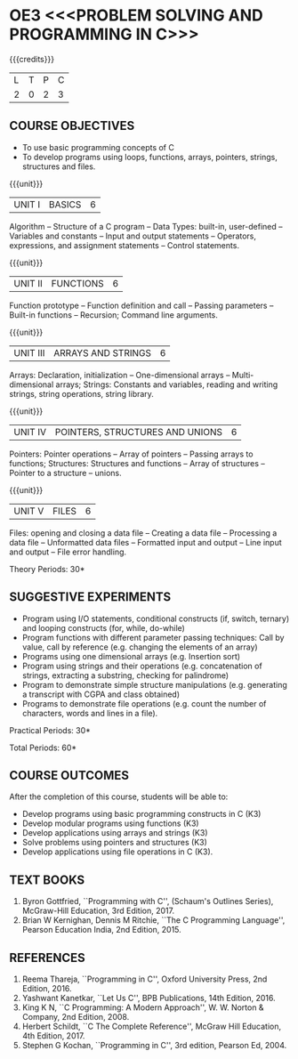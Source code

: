 * OE3 <<<PROBLEM SOLVING AND PROGRAMMING IN C>>>
:properties:
:author: Ms. M. Saritha & Dr. K. Vallidevi
:date: 09-03-2021
:end:

#+begin_comment
- 1. Almost the same as AU
- 2. For changes, see the individual units.
- 3. Not Applicable
- 4. Five Course outcomes specified and aligned with units
- 5. Not Applicable
#+end_comment

#+startup: showall
{{{credits}}}
| L | T | P | C |
| 2 | 0 | 2 | 3 |

** CO PO MAPPING :noexport:
#+NAME: co-po-mapping 

|                | PO1 | PO2 | PO3 | PO4 | PO5 | PO6 | PO7 | PO8 | PO9 | PO10 | PO11 | PO12 | PSO1 | PSO2 | PSO3 |
| CO1            |   2 |   3 |   2 |   1 |   0 |   0 |   0 |   0 |   0 |    1 |    0 |    1 |    2 |    1 |    0 |
| CO2            |   2 |   3 |   3 |   1 |   0 |   0 |   0 |   0 |   0 |    1 |    0 |    1 |    3 |    2 |    1 |
| CO3            |   2 |   3 |   3 |   1 |   0 |   0 |   0 |   0 |   0 |    1 |    0 |    1 |    3 |    2 |    1 |
| CO4            |   2 |   3 |   3 |   1 |   0 |   0 |   0 |   0 |   0 |    1 |    0 |    1 |    3 |    2 |    1 |
| CO5            |   2 |   3 |   3 |   1 |   0 |   0 |   0 |   0 |   0 |    1 |    0 |    1 |    3 |    2 |    1 |
| Score          |  10 |  15 |  14 |   5 |   0 |   0 |   0 |   0 |   0 |    5 |    0 |    5 |   14 |    9 |    4 |

#+begin_comment
| Course Mapping |   3 |   3 |   2 |   0 |   2 |   0 |   0 |   1 |   1 |    1 |    0 |    1 |    2 |    3 |    2 |
#+end_comment

** COURSE OBJECTIVES
- To use basic programming concepts of C
- To develop programs using loops, functions, arrays, pointers,
  strings, structures and files.

{{{unit}}}
| UNIT I | BASICS | 6 |
Algorithm -- Structure of a C program -- Data Types: built-in,
user-defined -- Variables and constants -- Input and output statements
-- Operators, expressions, and assignment statements -- Control
statements.


{{{unit}}}
| UNIT II | FUNCTIONS | 6 |
Function prototype -- Function definition and call -- Passing parameters -- Built-in functions -- Recursion; Command line arguments.

{{{unit}}}
| UNIT III | ARRAYS AND STRINGS | 6 |
Arrays: Declaration, initialization -- One-dimensional arrays -- Multi-dimensional arrays; Strings: Constants and variables, reading and writing strings, string operations, string library. 

{{{unit}}}
| UNIT IV | POINTERS, STRUCTURES AND UNIONS | 6 |
Pointers: Pointer operations -- Array of pointers -- Passing arrays to functions; Structures: Structures and functions -- Array of structures -- Pointer to a structure – unions. 

{{{unit}}}
| UNIT V | FILES | 6 |
Files: opening and closing a data file -- Creating a data file -- Processing a data file -- Unformatted data files -- Formatted input and output -- Line input and output -- File error handling.

\hfill *Theory Periods: 30*

** SUGGESTIVE EXPERIMENTS
 - Program using I/O statements, conditional constructs (if, switch,
   ternary) and looping constructs (for, while, do-while)
 - Program functions with different parameter passing techniques: Call
   by value, call by reference (e.g. changing the elements of an
   array)
 - Programs using one dimensional arrays (e.g. Insertion sort)
 - Program using strings and their operations (e.g. concatenation of
   strings, extracting a substring, checking for palindrome)
 - Program to demonstrate simple structure manipulations
   (e.g. generating a transcript with CGPA and class obtained)
 - Programs to demonstrate file operations (e.g. count the number of
   characters, words and lines in a file).

\hfill *Practical Periods: 30*

\hfill *Total Periods: 60*

** COURSE OUTCOMES
After the completion of this course, students will be able to: 
- Develop programs using basic programming constructs in C (K3) 
- Develop modular programs using functions (K3) 
- Develop applications using arrays and strings (K3)
- Solve problems using pointers and structures (K3) 
- Develop applications using file operations in C (K3).

      
** TEXT BOOKS
1. Byron Gottfried, ``Programming with C'', (Schaum's Outlines
   Series), McGraw-Hill Education, 3rd Edition, 2017.
2. Brian W Kernighan, Dennis M Ritchie, ``The C Programming
   Language'', Pearson Education India, 2nd Edition, 2015.

** REFERENCES
1. Reema Thareja, ``Programming in C'', Oxford University Press, 2nd
   Edition, 2016.
2. Yashwant Kanetkar, ``Let Us C'', BPB Publications, 14th
   Edition, 2016.
3. King K N, ``C Programming: A Modern Approach'', W. W. Norton &
   Company, 2nd Edition, 2008.
4. Herbert Schildt, ``C The Complete Reference'', McGraw Hill
   Education, 4th Edition, 2017.
5. Stephen G Kochan, ``Programming in C'', 3rd edition, Pearson
   Ed, 2004.

